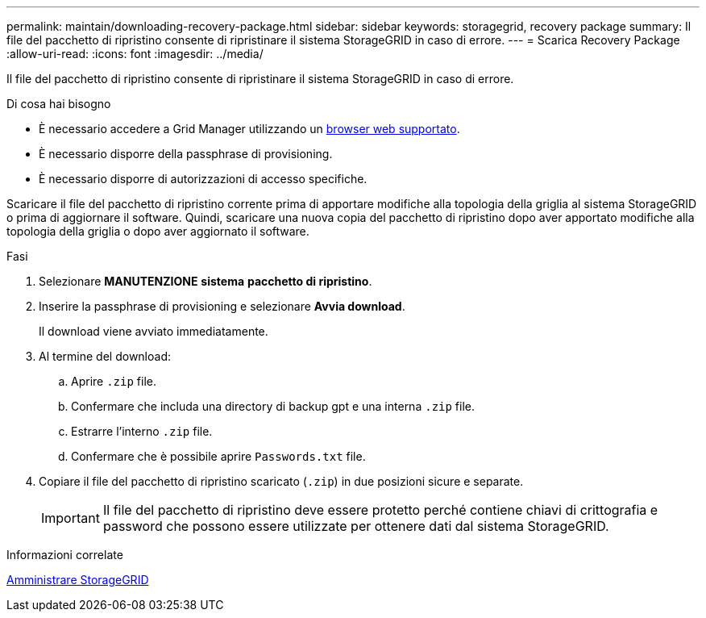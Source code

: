 ---
permalink: maintain/downloading-recovery-package.html 
sidebar: sidebar 
keywords: storagegrid, recovery package 
summary: Il file del pacchetto di ripristino consente di ripristinare il sistema StorageGRID in caso di errore. 
---
= Scarica Recovery Package
:allow-uri-read: 
:icons: font
:imagesdir: ../media/


[role="lead"]
Il file del pacchetto di ripristino consente di ripristinare il sistema StorageGRID in caso di errore.

.Di cosa hai bisogno
* È necessario accedere a Grid Manager utilizzando un xref:../admin/web-browser-requirements.adoc[browser web supportato].
* È necessario disporre della passphrase di provisioning.
* È necessario disporre di autorizzazioni di accesso specifiche.


Scaricare il file del pacchetto di ripristino corrente prima di apportare modifiche alla topologia della griglia al sistema StorageGRID o prima di aggiornare il software. Quindi, scaricare una nuova copia del pacchetto di ripristino dopo aver apportato modifiche alla topologia della griglia o dopo aver aggiornato il software.

.Fasi
. Selezionare *MANUTENZIONE* *sistema* *pacchetto di ripristino*.
. Inserire la passphrase di provisioning e selezionare *Avvia download*.
+
Il download viene avviato immediatamente.

. Al termine del download:
+
.. Aprire `.zip` file.
.. Confermare che includa una directory di backup gpt e una interna `.zip` file.
.. Estrarre l'interno `.zip` file.
.. Confermare che è possibile aprire `Passwords.txt` file.


. Copiare il file del pacchetto di ripristino scaricato (`.zip`) in due posizioni sicure e separate.
+

IMPORTANT: Il file del pacchetto di ripristino deve essere protetto perché contiene chiavi di crittografia e password che possono essere utilizzate per ottenere dati dal sistema StorageGRID.



.Informazioni correlate
xref:../admin/index.adoc[Amministrare StorageGRID]
